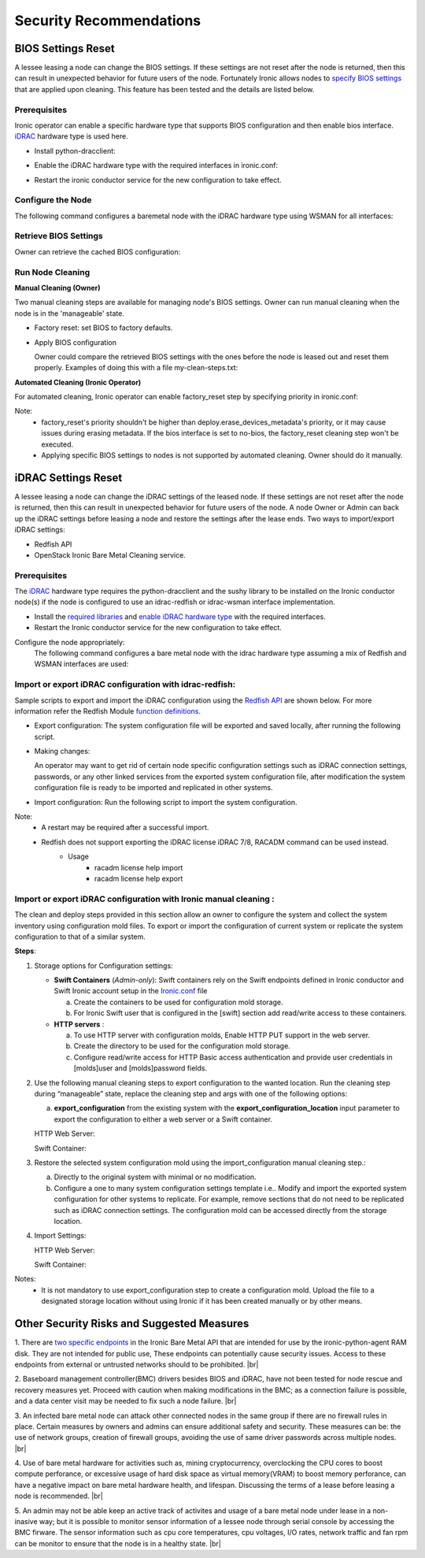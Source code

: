 Security Recommendations
========================

BIOS Settings Reset
-------------------

A lessee leasing a node can change the BIOS settings. If these settings are not reset after the node is returned, then this can result in unexpected behavior for future users of the node. Fortunately Ironic allows nodes to `specify BIOS settings`_ that are applied upon cleaning.
This feature has been tested and the details are listed below.

Prerequisites
~~~~~~~~~~~~~
Ironic operator can enable a specific hardware type that supports BIOS configuration and then enable bios interface. `iDRAC`_ hardware type is used here.

* Install python-dracclient:

.. prompt:: bash $

  sudo pip install 'python-dracclient>=3.1.0'

* Enable the iDRAC hardware type with the required interfaces in ironic.conf:

.. prompt::

  [DEFAULT]
  enabled_hardware_types=idrac
  enabled_management_interfaces=idrac-wsman
  enabled_power_interfaces=idrac-wsman
  enabled_vendor_interface=idrac-wsman
  enabled_bios_interface=idrac-wsman

* Restart the ironic conductor service for the new configuration to take effect.

Configure the Node
~~~~~~~~~~~~~~~~~~
The following command configures a baremetal node with the iDRAC hardware type using WSMAN for all interfaces:

.. prompt:: bash $

  openstack baremetal node set \
    --driver idrac \
    --power-interface idrac-wsman \
    --management-interface idrac-wsman \
    --vendor-interface idrac-wsman \
    --console-interface no-console \
    --bios-interface idrac-wsman \
    --driver-info drac_username=<drac_user> \
    --driver-info drac_password=<drac_passwd> \
    --driver-info drac_address=<drac_ip> \
    <node>

Retrieve BIOS Settings
~~~~~~~~~~~~~~~~~~~~~~
Owner can retrieve the cached BIOS configuration:

.. prompt:: bash $

  openstack baremetal node bios setting list (-f json) <node>

Run Node Cleaning
~~~~~~~~~~~~~~~~~

**Manual Cleaning (Owner)**

Two manual cleaning steps are available for managing node's BIOS settings. Owner can run manual cleaning when the node is in the 'manageable' state.

* Factory reset: set BIOS to factory defaults.

.. prompt:: bash $

  openstack baremetal node clean --clean-steps '[{"interface": "bios", "step": "factory_reset"}]' <node>

* Apply BIOS configuration

  Owner could compare the retrieved BIOS settings with the ones before the node is leased out and reset them properly.
  Examples of doing this with a file my-clean-steps.txt:

.. prompt::

  [
    {
      "interface": "bios",
      "step": "apply_configuration",
      "args": {
        "settings": [
          {
            "name": "name",
            "value": "value"
          },
          {
            "name": "name",
            "value": "value"
          }
        ]
      }
    }
  ]

.. prompt:: bash $

  openstack baremetal node clean --clean-steps my-clean-steps.txt <node>

**Automated Cleaning (Ironic Operator)**

For automated cleaning, Ironic operator can enable factory_reset step by specifying priority in ironic.conf:

.. prompt::

  [conductor]
  clean_step_priority_override=bios.factory_reset:10

Note:
    * factory_reset's priority shouldn't be higher than deploy.erase_devices_metadata's priority, or it may cause issues during erasing metadata. If the bios interface is set to no-bios, the factory_reset cleaning step won't be executed.
    * Applying specific BIOS settings to nodes is not supported by automated cleaning. Owner should do it manually.

iDRAC Settings Reset
--------------------

A lessee leasing a node can change the iDRAC settings of the leased node. If these settings are not reset after the node is returned, then this can result in unexpected behavior for future users of the node. A node Owner or Admin can back up the iDRAC settings before leasing a node and restore the settings after the lease ends. Two ways to import/export iDRAC settings:

* Redfish API
* OpenStack Ironic Bare Metal Cleaning service.


Prerequisites
~~~~~~~~~~~~~

The `iDRAC`_ hardware type requires the python-dracclient and the sushy library to be installed on the Ironic conductor node(s) if the node is configured to use an idrac-redfish or idrac-wsman interface implementation.

* Install the `required libraries`_ and `enable iDRAC hardware type`_ with the required interfaces.

* Restart the Ironic conductor service for the new configuration to take effect.

Configure the node appropriately:
 The following command configures a bare metal node with the idrac hardware type assuming a mix of Redfish and WSMAN interfaces are used:

.. prompt:: bash $

  openstack baremetal node set \
    --driver idrac \
    --driver-info drac_username=user \
    --driver-info drac_password=pa$$w0rd \
    --driver-info drac_address=drac.host \
    --driver-info redfish_username=user \
    --driver-info redfish_password=pa$$w0rd \
    --driver-info redfish_address=drac.host \
    --driver-info redfish_system_id=/redfish/v1/Systems/System.Embedded.1 \
    --bios-interface idrac-redfish \
    --inspect-interface idrac-redfish \
    --management-interface idrac-redfish \
    --power-interface idrac-redfish \
    <node>


Import or export iDRAC configuration with idrac-redfish:
~~~~~~~~~~~~~~~~~~~~~~~~~~~~~~~~~~~~~~~~~~~~~~~~~~~~~~~~

Sample scripts to export and import the iDRAC configuration using the `Redfish API`_ are shown below. For more information refer the Redfish Module `function definitions`_.

* Export configuration: The system configuration file will be exported and saved locally, after running the following script.

.. prompt:: bash $

  python3 ExportSystemConfigurationLocalREDFISH.py -ip '10.1.10.3' -u 'new-user' -p $ADMIN_PASSWORD -t IDRAC

* Making changes:

  An operator may want to get rid of certain node specific configuration settings such as iDRAC connection settings, passwords, or any other linked services from the exported system configuration file,
  after modification the system configuration file is ready to be imported and replicated in other systems.

* Import configuration: Run the following script to import the system configuration.

.. prompt:: bash $

  python3 ImportSystemConfigurationLocalREDFISH.py -ip '10.1.10.3' -u 'new-user' -p $ADMIN_PASSWORD -t IDRAC


Note:
 * A restart may be required after a successful import.
 * Redfish does not support exporting the iDRAC license iDRAC 7/8, RACADM command can be used instead.
      * Usage
           - racadm license help import
           - racadm license help export

Import or export iDRAC configuration with Ironic manual cleaning :
~~~~~~~~~~~~~~~~~~~~~~~~~~~~~~~~~~~~~~~~~~~~~~~~~~~~~~~~~~~~~~~~~~

The clean and deploy steps provided in this section allow an owner to configure the system and collect the system inventory using configuration mold files. To export or import the configuration of current system or replicate the system configuration to that of a similar system.


**Steps**:

1. Storage options for Configuration settings:

   * **Swift Containers** (*Admin-only*):  Swift containers rely on the Swift endpoints defined in Ironic conductor and Swift Ironic account setup in the `Ironic.conf`_ file

     a. Create the containers to be used for configuration mold storage.

     b. For Ironic Swift user that is configured in the [swift] section add read/write access to these containers.


   * **HTTP servers** :

     a. To use HTTP server with configuration molds, Enable HTTP PUT support in the web server.

     b. Create the directory to be used for the configuration mold storage.

     c. Configure read/write access for HTTP Basic access authentication and provide user credentials in [molds]user and [molds]password fields.


2. Use the following manual cleaning steps to export configuration to the wanted location. Run the cleaning step during “manageable” state,  replace the cleaning step and args with one of the following options:

   a. **export_configuration** from the existing system with the **export_configuration_location** input parameter to export the configuration to either a web server or a Swift container.

   HTTP Web Server:

   .. prompt:: bash $

     openstack baremetal node clean --clean-steps  '[{"interface": "management","step": "export_configuration","args":{"export_configuration_location": <HTTP-url>}}]' <node>

   Swift Container:

   .. prompt:: bash $

     openstack baremetal node clean --clean-steps  '[{"interface": "management","step": "export_configuration","args":{"export_configuration_location": <swift-container-url>}}]' <node>

3. Restore the selected system configuration mold using the import_configuration manual cleaning step.:

   a. Directly to the original system with minimal or no modification.

   b. Configure a one to many system configuration settings template i.e.. Modify and import the exported system configuration for other systems to replicate. For example, remove sections that do not need to be replicated such as iDRAC connection settings. The configuration mold can be accessed directly from the storage location.

4. Import Settings:

   HTTP Web Server:

   .. prompt:: bash $

     openstack baremetal node clean --clean-steps  '[{"interface": "management","step": "import_configuration","args":{"import_configuration_location": <HTTP-url>}}]' <node>

   Swift Container:

   .. prompt:: bash $

     openstack baremetal node clean --clean-steps  '[{"interface": "management","step": "import_configuration","args":{"import_configuration_location": <swift-container-url>}}]' <node>


Notes:
  * It is not mandatory to use export_configuration step to create a configuration mold. Upload the file to a designated storage location without using Ironic if it has been created manually or by other means.


Other Security Risks and Suggested Measures
-------------------------------------------

1. There are `two specific endpoints`_ in the Ironic Bare Metal API that are intended for use by the ironic-python-agent RAM disk. They are not intended for public use, These endpoints can potentially cause security issues. Access to these endpoints from external or untrusted networks should to be prohibited.
|br|

2. Baseboard management controller(BMC) drivers besides BIOS and iDRAC, have not been tested for node rescue and recovery measures yet. Proceed with caution when making modifications in the BMC; as a connection failure is possible, and a data center visit may be needed to fix such a node failure.
|br|

3. An infected bare metal node can attack other connected nodes in the same group if there are no firewall rules in place. Certain measures by owners and admins can ensure additional safety and security. These measures can be: the use of network groups, creation of firewall groups, avoiding the use of same driver passwords across multiple nodes.
|br|

4. Use of bare metal hardware for activities such as, mining cryptocurrency, overclocking the CPU cores to boost compute perforance, or excessive usage of hard disk space as virtual memory(VRAM) to boost memory perforance, can have a negative impact on bare metal hardware health, and lifespan. Discussing the terms of a lease before leasing a node is recommended.
|br|

5. An admin may not be able keep an active track of activites and usage of a bare metal node under lease in a non-inasive way; but it is possible to monitor sensor information of a lessee node through serial console by accessing the BMC firware. The sensor information such as cpu core temperatures, cpu voltages, I/O rates, network traffic and fan rpm can be monitor to ensure that the node is in a healthy state.
|br|



.. _Ironic.conf: https://access.redhat.com/documentation/en-us/red_hat_openstack_platform/16.0/html/configuration_reference/ironic
.. _specify BIOS settings: https://docs.openstack.org/ironic/latest/admin/bios.html
.. _iDRAC: https://docs.openstack.org/ironic/latest/admin/drivers/idrac.html
.. _Redfish API: https://www.dell.com/support/kbdoc/en-us/000178045/redfish-api-with-dell-integrated-remote-access-controller
.. _function definitions: https://github.com/dell/iDRAC-Redfish-Scripting/tree/master/iDRAC%20Python%20Redfish%20Module
.. _reset: https://www.delltechnologies.com/asset/en-us/products/servers/technical-support/managing-dell-emc-hardware-with-openstack-ironic-idrac-driver-2-0.pdf#page=18
.. _required libraries: https://docs.openstack.org/ironic/latest/admin/drivers/idrac.html#prerequisites
.. _enable iDRAC hardware type: https://docs.openstack.org/ironic/latest/admin/drivers/idrac.html#enabling
.. _two specific endpoints: https://docs.openstack.org/api-ref/baremetal/#utility
.. |br| raw:: html

      <br>
